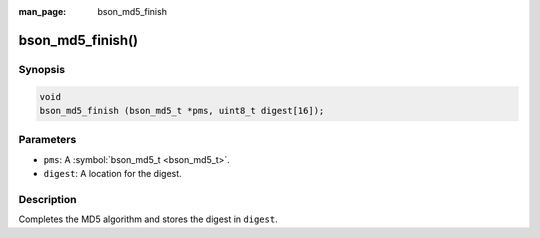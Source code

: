 :man_page: bson_md5_finish

bson_md5_finish()
=================

Synopsis
--------

.. code-block:: c

  void
  bson_md5_finish (bson_md5_t *pms, uint8_t digest[16]);

Parameters
----------

* ``pms``: A :symbol:`bson_md5_t <bson_md5_t>`.
* ``digest``: A location for the digest.

Description
-----------

Completes the MD5 algorithm and stores the digest in ``digest``.

